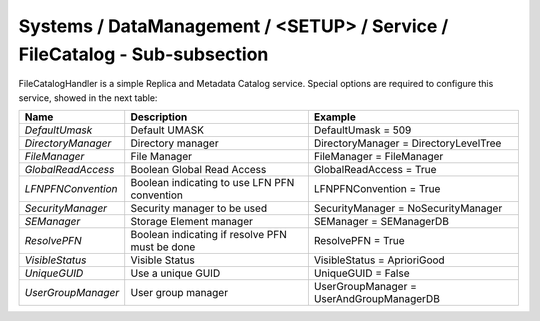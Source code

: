 Systems / DataManagement / <SETUP> / Service / FileCatalog - Sub-subsection
===========================================================================

FileCatalogHandler is a simple Replica and Metadata Catalog service. Special options are required to
configure this service, showed in the next table:

+--------------------+------------------------------------------------+------------------------------------------+
| **Name**           | **Description**                                | **Example**                              |
+--------------------+------------------------------------------------+------------------------------------------+
| *DefaultUmask*     | Default UMASK                                  | DefaultUmask = 509                       |
+--------------------+------------------------------------------------+------------------------------------------+
| *DirectoryManager* | Directory manager                              | DirectoryManager = DirectoryLevelTree    |
+--------------------+------------------------------------------------+------------------------------------------+
| *FileManager*      | File Manager                                   | FileManager = FileManager                |
+--------------------+------------------------------------------------+------------------------------------------+
| *GlobalReadAccess* | Boolean Global Read Access                     | GlobalReadAccess = True                  |
+--------------------+------------------------------------------------+------------------------------------------+
| *LFNPFNConvention* | Boolean indicating to use LFN PFN convention   | LFNPFNConvention = True                  |
+--------------------+------------------------------------------------+------------------------------------------+
| *SecurityManager*  | Security manager to be used                    | SecurityManager = NoSecurityManager      |
+--------------------+------------------------------------------------+------------------------------------------+
| *SEManager*        | Storage Element manager                        | SEManager = SEManagerDB                  |
+--------------------+------------------------------------------------+------------------------------------------+
| *ResolvePFN*       | Boolean indicating if resolve PFN must be done | ResolvePFN = True                        |
+--------------------+------------------------------------------------+------------------------------------------+
| *VisibleStatus*    | Visible Status                                 | VisibleStatus = AprioriGood              |
+--------------------+------------------------------------------------+------------------------------------------+
| *UniqueGUID*       | Use a unique GUID                              | UniqueGUID = False                       |
+--------------------+------------------------------------------------+------------------------------------------+
| *UserGroupManager* | User group manager                             | UserGroupManager = UserAndGroupManagerDB |
+--------------------+------------------------------------------------+------------------------------------------+

